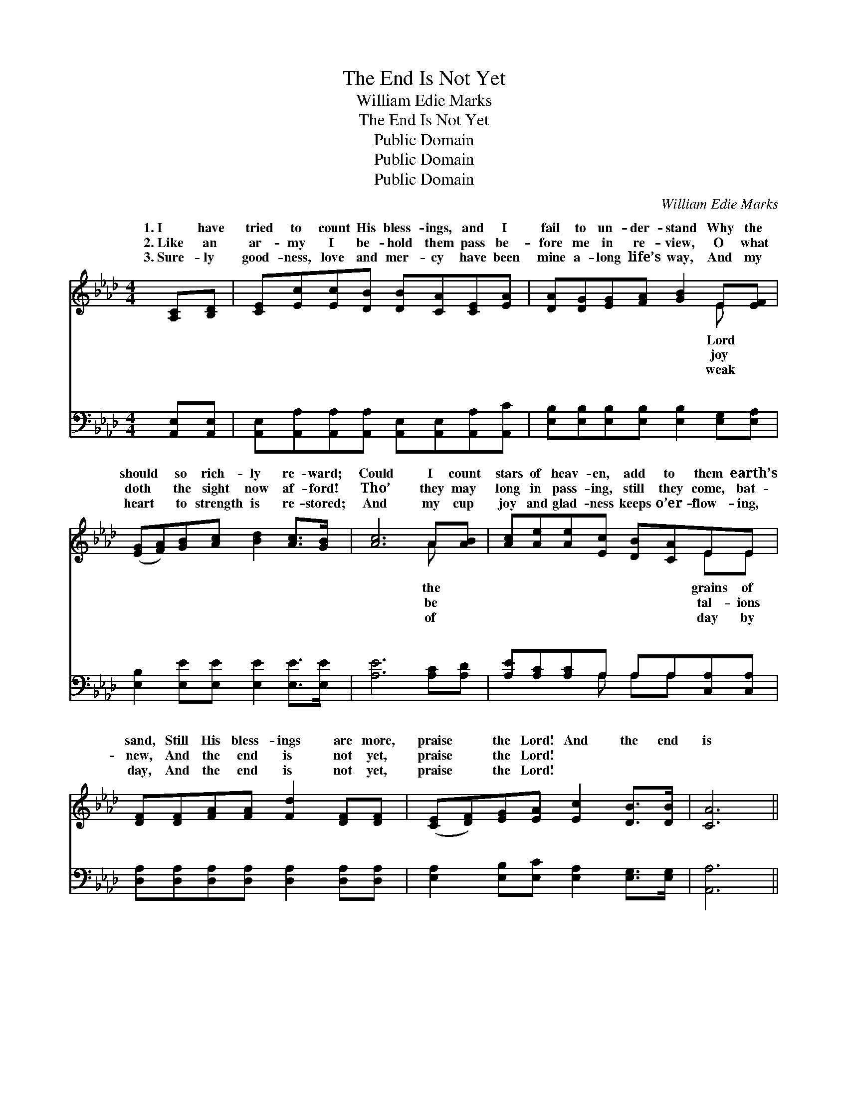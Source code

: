 X:1
T:The End Is Not Yet
T:William Edie Marks
T:The End Is Not Yet
T:Public Domain
T:Public Domain
T:Public Domain
C:William Edie Marks
Z:Public Domain
%%score ( 1 2 ) ( 3 4 )
L:1/8
M:4/4
K:Ab
V:1 treble 
V:2 treble 
V:3 bass 
V:4 bass 
V:1
 [A,C][B,D] | [CE][Ec][Ec][DB] [DB][CA][CE][EA] | [DA][DG][EG][FA] [GB]2 E[EF] | %3
w: 1.~I have|tried to count His bless- ings, and I|fail to un- der- stand Why the|
w: 2.~Like an|ar- my I be- hold them pass be-|fore me in re- view, O what|
w: 3.~Sure- ly|good- ness, love and mer- cy have been|mine a- long life’s way, And my|
 ([EG][FA])[GB][Ac] [Bd]2 [Ac]>[GB] | [Ac]6 A[AB] | [Ac][Ae][Ae][Ec] [DB][CA]EE | %6
w: should * so rich- ly re- ward;|Could I count|stars of heav- en, add to them earth’s|
w: doth * the sight now af- ford!|Tho’ they may|long in pass- ing, still they come, bat-|
w: heart * to strength is re- stored;|And my cup|joy and glad- ness keeps o’er- flow- ing,|
 [DF][DF][FA][FA] [Fd]2 [DF][DF] | ([CE][DF])[EG][EA] [Ec]2 [DB]>[DB] | [CA]6 || %9
w: sand, Still His bless- ings are more,|praise * the Lord! And the end|is|
w: new, And the end is not yet,|praise * the Lord! * * *||
w: day, And the end is not yet,|praise * the Lord! * * *||
"^Refrain" [A,C][B,D] | ([CE][Ec])[Ec][Ec] [Ec]2 [CA]>[DF] | (C2 DD E2) [CE][CE] | %12
w: not yet,|praise * the Lord, And the end|is * * * not yet,|
w: |||
w: |||
 (EF)[EG][FA] [GB]2 [Gd]>[Gd] | (AAAA A2) [Ec][Ec] | [=Ec][Ed][Ec][EG] [GB][FA][FA][FA] | %15
w: the * Lord; Bless- ings new He’s|be- * * * * stow- ing,|my cup is o- ver- flow- ing, And|
w: |||
w: |||
 [=DB][Dc][DB][DF] [_DA][EG][DF][DE] | ([CE][DF])[EG][EA] [Ac]2 [GB]>[GB] | (z E F>F) E2 |] %18
w: the end is not yet, praise the Lord!|||
w: |||
w: |||
V:2
 x2 | x8 | x6 E x | x8 | x6 A x | x6 EE | x8 | x8 | x6 || x2 | x8 | E6 x2 | B,2 x6 | c6 x2 | x8 | %15
w: ||Lord||the|grains of||||||praise|still|And||
w: ||joy||be|tal- ions||||||||||
w: ||weak||of|day by||||||||||
 x8 | x8 | A6 |] %18
w: |||
w: |||
w: |||
V:3
 [A,,E,][A,,E,] | [A,,E,][A,,A,][A,,A,][A,,A,] [A,,E,][A,,E,][A,,A,][A,,C] | %2
w: ~ ~|~ ~ ~ ~ ~ ~ ~ ~|
 [E,B,][E,B,][E,B,][E,B,] [E,B,]2 [E,G,][E,A,] | [E,B,]2 [E,E][E,E] [E,E]2 [E,E]>[E,E] | %4
w: ~ ~ ~ ~ ~ ~ ~|~ ~ ~ ~ ~ ~|
 [A,E]6 [A,C][A,D] | [A,E][A,C][A,C]A, A,A,[C,A,][C,A,] | %6
w: ~ ~ ~|~ ~ ~ ~ ~ ~ ~ ~|
 [D,A,][D,A,][D,A,][D,A,] [D,A,]2 [D,A,][D,A,] | [E,A,]2 [E,B,][E,C] [E,A,]2 [E,G,]>[E,G,] | %8
w: ~ ~ ~ ~ ~ ~ ~|~ ~ ~ ~ ~ ~|
 [A,,A,]6 || [A,,E,][A,,E,] | [A,,A,]2 [A,,A,][A,,A,] [A,,A,]2 [A,,A,]>[A,,A,] | %11
w: ~|~ ~|~ ~ ~ ~ praise the|
 [A,,A,]2 [B,,G,][B,,G,] [C,A,]2 [A,,A,][A,,A,] | (G,A,)[E,B,][E,B,] [E,E]2 [E,E]>[E,E] | %13
w: Lord, ~ ~ ~ ~ ~|~ * ~ ~ O praise the|
 A,A,E,C, A,,2 [A,,A,][A,,A,] | [C,G,][C,G,][C,G,][C,C] [F,C][F,C][F,C][F,C] | %15
w: ~ ~ ~ ~ ~ ~ ~|~ ~ ~ ~ ~ ~ ~ ~|
 [B,,A,][B,,A,][B,,F,][B,,B,] [E,B,][E,B,][F,A,][G,B,] | A,2 [A,B,][A,C] [E,E]2 [E,D]>[E,D] | %17
w: ~ ~ ~ ~ ~ ~ ~ ~|~ ~ O praise the Lord.|
 CC D>D C2 |] %18
w: |
V:4
 x2 | x8 | x8 | x8 | x8 | x3 A, A,A, x2 | x8 | x8 | x6 || x2 | x8 | x8 | E,2 x6 | E6 x2 | x8 | x8 | %16
w: |||||~ ~ ~|||||||Lord,|~|||
 A,2 x6 | A,,6 |] %18
w: ||

